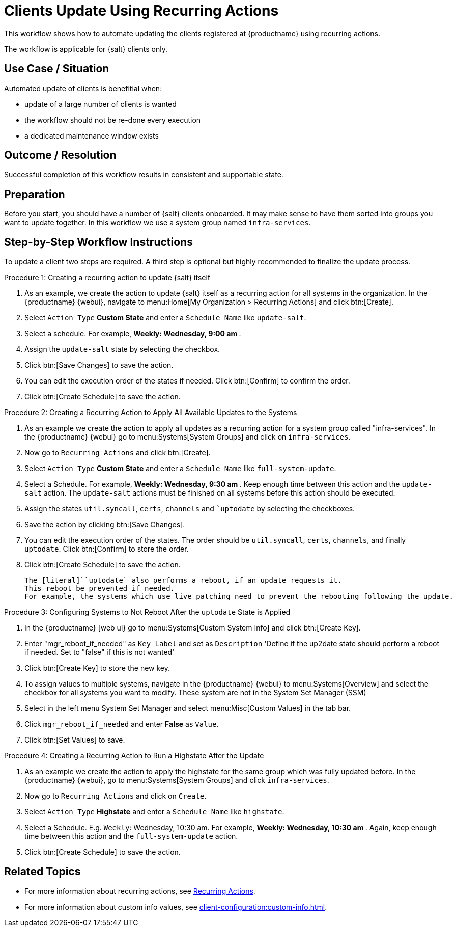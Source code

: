 [[workflow-clients-update-rec-actions]]
= Clients Update Using Recurring Actions

This workflow shows how to automate updating the clients registered at {productname} using recurring actions.

The workflow is applicable for {salt} clients only.


== Use Case / Situation

Automated update of clients is benefitial when:

- update of a large number of clients is wanted
- the workflow should not be re-done every execution
- a dedicated maintenance window exists


== Outcome / Resolution

Successful completion of this workflow results in consistent and supportable state.


== Preparation

Before you start, you should have a number of {salt} clients onboarded.
It may make sense to have them sorted into groups you want to update together.
In this workflow we use a system group named [literal]``infra-services``.


== Step-by-Step Workflow Instructions

To update a client two steps are required.
A third step is optional but highly recommended to finalize the update process.


.Procedure 1: Creating a recurring action to update {salt} itself
[role=procedure]
. As an example, we create the action to update {salt} itself as a recurring action for all systems in the organization.
  In the {productname} {webui}, navigate to menu:Home[My Organization > Recurring Actions] and click btn:[Create].
. Select [literal]``Action Type`` **Custom State** and enter a [literal]``Schedule Name`` like [literal]``update-salt``.
. Select a schedule.
  For example, ** Weekly: Wednesday, 9:00 am **.
. Assign the [literal]``update-salt`` state by selecting the checkbox.
. Click btn:[Save Changes] to save the action.
. You can edit the execution order of the states if needed.
  Click btn:[Confirm] to confirm the order.
. Click btn:[Create Schedule] to save the action.


.Procedure 2: Creating a Recurring Action to Apply All Available Updates to the Systems
[role=procedure]
. As an example we create the action to apply all updates as a recurring action for a system group called "infra-services".
In the {productname} {webui} go to menu:Systems[System Groups] and click on [literal]``infra-services``.
. Now go to [literal]``Recurring Actions`` and click btn:[Create].
. Select [literal]``Action Type`` **Custom State** and enter a [literal]``Schedule Name`` like [literal]``full-system-update``.
. Select a Schedule. 
  For example, ** Weekly: Wednesday, 9:30 am **.
Keep enough time between this action and the [literal]``update-salt`` action.
The [literal]``update-salt`` actions must be finished on all systems before this action should be executed.
    . Assign the states [literal]``util.syncall``, [literal]``certs``, [literal]``channels`` and [literal]``uptodate` by selecting the checkboxes.
. Save the action by clicking btn:[Save Changes].
. You can edit the execution order of the states. 
  The order should be [literal]``util.syncall``, [literal]``certs``, [literal]``channels``, and finally [literal]``uptodate``.
Click btn:[Confirm] to store the order.
. Click btn:[Create Schedule] to save the action.

    The [literal]``uptodate` also performs a reboot, if an update requests it. 
    This reboot be prevented if needed. 
    For example, the systems which use live patching need to prevent the rebooting following the update.


Procedure 3: Configuring Systems to Not Reboot After the [literal]``uptodate`` State is Applied
[role=procedure]
. In the {productname} [web ui} go to menu:Systems[Custom System Info] and click btn:[Create Key].
. Enter "mgr_reboot_if_needed" as `Key Label` and set as `Description` 
'Define if the up2date state should perform a reboot if needed. Set to "false" if this is not wanted'
. Click btn:[Create Key] to store the new key.
. To assign values to multiple systems, navigate in the {productname} {webui} to menu:Systems[Overview] and select the checkbox for all systems you want to modify.
These system are not in the System Set Manager (SSM)
. Select in the left menu System Set Manager and select menu:Misc[Custom Values] in the tab bar.
. Click [literal]``mgr_reboot_if_needed`` and enter **False** as [literal]``Value``.
. Click btn:[Set Values] to save.


.Procedure 4: Creating a Recurring Action to Run a Highstate After the Update
. As an example we create the action to apply the highstate for the same group which was fully updated before.
  In the {productname} {webui}, go to menu:Systems[System Groups] and click [literal]``infra-services``.
. Now go to `Recurring Actions` and click on `Create`.
. Select [literal]``Action Type`` **Highstate** and enter a [literal]``Schedule Name`` like [literal]``highstate``.
. Select a Schedule. E.g. `Weekly`: Wednesday, 10:30 am.
For example, ** Weekly: Wednesday, 10:30 am **.
  Again, keep enough time between this action and the [literal]``full-system-update`` action.
. Click btn:[Create Schedule] to save the action.


== Related Topics

* For more information about recurring actions, see xref:administration:actions.adoc#recurring_actions[Recurring Actions].
* For more information about custom info values, see xref:client-configuration:custom-info.adoc[].
